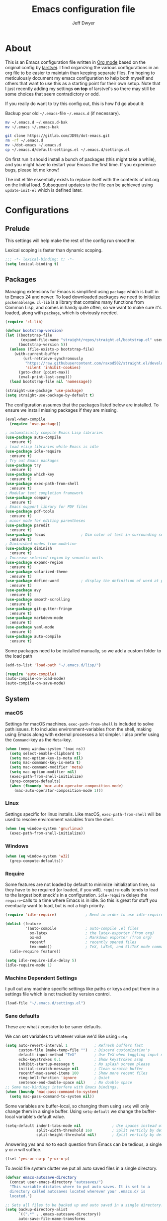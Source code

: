 ﻿#+TITLE: Emacs configuration file
#+AUTHOR: Jeff Dwyer

#+STARTUP: hidestars
#+STARTUP: indent
#+BABEL: :cache yes
#+LATEX_HEADER: \usepackage{parskip}
#+LATEX_HEADER: \usepackage{inconsolata}
#+LATEX_HEADER: \usepackage[utf8]{inputenc}
#+PROPERTY: header-args :tangle yes

* About

This is an Emacs configuration file written in [[http://orgmode.org][Org mode]] based on the original
config by [[https://github.com/larstvei/dot-emacs][larstvei]]. I find organizing the various configurations in an org file
to be easier to maintain than keeping separate files. I'm hoping to
meticulously document my emacs configuration to help both myself and others
that want to use this as a starting point for their own setup. Note that I just
recently adding my settings *on top* of larstvei's so there may still be some
choices that seem contradictory or odd.

If you really do want to try this config out, this is how I'd go about it:

Backup your old =~/.emacs=-file =~/.emacs.d= (if necessary).

#+BEGIN_SRC sh :tangle no
mv ~/.emacs.d ~/.emacs.d-bak
mv ~/.emacs ~/.emacs-bak
#+END_SRC

#+BEGIN_SRC sh :tangle no
git clone https://gitlab.com/JD95/dot-emacs.git
rm -rf ~/.emacs.d
mv ~/dot-emacs ~/.emacs.d
cp ~/.emacs.d/default-settings.el ~/.emacs.d/settings.el
#+END_SRC

On first run it should install a bunch of packages (this might take a
while), and you might have to restart your Emacs the first time. If you
experience bugs, please let me know!

The init.el file essentially exists to replace itself with the contents
of init.org on the initial load. Subsequent updates to the file can be
achieved using =update-init-el= which is defined later.

* Configurations
** Prelude

This settings will help make the rest of the config run smoother.

Lexical scoping is faster than dynamic scoping.

#+BEGIN_SRC emacs-lisp
;;; -*- lexical-binding: t; -*-
(setq lexical-binding t)
#+END_SRC

** Packages

Managing extensions for Emacs is simplified using =package= which is
built in to Emacs 24 and newer. To load downloaded packages we need to
initialize =packenableage=. =cl-lib= is a library that contains many functions from
Common Lisp, and comes in handy quite often, so we want to make sure it's
loaded, along with =package=, which is obviously needed.

#+BEGIN_SRC emacs-lisp
(require 'cl-lib)
#+END_SRC

#+begin_src emacs-lisp
(defvar bootstrap-version)
(let ((bootstrap-file
       (expand-file-name "straight/repos/straight.el/bootstrap.el" user-emacs-directory))
      (bootstrap-version 5))
  (unless (file-exists-p bootstrap-file)
    (with-current-buffer
        (url-retrieve-synchronously
         "https://raw.githubusercontent.com/raxod502/straight.el/develop/install.el"
         'silent 'inhibit-cookies)
      (goto-char (point-max))
      (eval-print-last-sexp)))
  (load bootstrap-file nil 'nomessage))

(straight-use-package 'use-package)
(setq straight-use-package-by-default t)
#+end_src

The configuration assumes that the packages listed below are
installed. To ensure we install missing packages if they are missing.

#+BEGIN_SRC emacs-lisp
(eval-when-compile
  (require 'use-package))

; automatically compile Emacs Lisp libraries
(use-package auto-compile
  :ensure t)
; load elisp libraries while Emacs is idle
(use-package idle-require
  :ensure t)
; Try out Emacs packages
(use-package try
  :ensure t)
(use-package which-key
  :ensure t)
(use-package exec-path-from-shell
  :ensure t)
; Modular text completion framework
(use-package company
  :ensure t)
; Emacs support library for PDF files
(use-package pdf-tools
  :ensure t)
; minor mode for editing parentheses
(use-package paredit
  :ensure t)
(use-package focus                ; Dim color of text in surrounding sections
  :ensure t)
; Diminished modes from modeline
(use-package diminish
  :ensure t)
; Increase selected region by semantic units
(use-package expand-region
  :ensure t)
(use-package solarized-theme
  :ensure t)
(use-package define-word          ; display the definition of word at point
  :ensure t)
(use-package avy
  :ensure t)
(use-package smooth-scrolling
  :ensure t)
(use-package git-gutter-fringe
  :ensure t)
(use-package markdown-mode
  :ensure t)
(use-package yaml-mode
  :ensure t)
(use-package auto-compile
  :ensure t)
#+END_SRC

Some packages need to be installed manually, so we add a custom folder to the load path
#+BEGIN_SRC emacs-lisp
(add-to-list 'load-path "~/.emacs.d/lisp/")
#+END_SRC

#+BEGIN_SRC emacs-lisp
(require 'auto-compile)
(auto-compile-on-load-mode)
(auto-compile-on-save-mode)
#+END_SRC

** System
*** macOS

Settings for macOS machines. =exec-path-from-shell= is included to solve
path issues. It to includes environment-variables from the shell, making
using Emacs along with external processes a lot simpler. I also prefer
using the =Command=-key as the =Meta=-key.

#+BEGIN_SRC emacs-lisp
(when (memq window-system '(mac ns))
  (setq select-enable-clipboard t)
  (setq mac-option-key-is-meta nil)
  (setq mac-command-key-is-meta t)
  (setq mac-command-modifier 'meta)
  (setq mac-option-modifier nil)
  (exec-path-from-shell-initialize)
  (grep-compute-defaults)
  (when (fboundp 'mac-auto-operator-composition-mode)
    (mac-auto-operator-composition-mode 1)))
#+END_SRC
*** Linux

Settings specific for linux installs. Like macOS, =exec-path-from-shell= will
be used to resolve environment variables from the shell.

#+BEGIN_SRC emacs-lisp
(when (eq window-system 'gnu/linux)
  (exec-path-from-shell-initialize))
#+END_SRC
*** Windows

#+BEGIN_SRC emacs-lisp
(when (eq window-system 'w32)
  (grep-compute-defaults))
#+END_SRC
*** Require

Some features are not loaded by default to minimize initialization time,
so they have to be required (or loaded, if you will). =require=-calls
tends to lead to the largest bottleneck's in a
configuration. =idle-require= delays the =require=-calls to a time where
Emacs is in idle. So this is great for stuff you eventually want to load,
but is not a high priority.

#+BEGIN_SRC emacs-lisp
   (require 'idle-require)             ; Need in order to use idle-require

   (dolist (feature
            '(auto-compile             ; auto-compile .el files
              ox-latex                 ; the latex-exporter (from org)
              ox-md                    ; Markdown exporter (from org)
              recentf                  ; recently opened files
              tex-mode))               ; TeX, LaTeX, and SliTeX mode commands
     (idle-require feature))

   (setq idle-require-idle-delay 5)
   (idle-require-mode 1)
#+END_SRC
*** Machine Dependent Settings

I pull out any machine specific settings like paths or keys and put them in
a settings file which is not tracked by version control.

#+BEGIN_SRC emacs-lisp
(load-file "~/.emacs.d/settings.el")
#+END_SRC

*** Sane defaults

These are what /I/ consider to be saner defaults.

We can set variables to whatever value we'd like using =setq=.

#+BEGIN_SRC emacs-lisp
(setq auto-revert-interval 1            ; Refresh buffers fast
      custom-file (make-temp-file "")   ; Discard customization's
      default-input-method "TeX"        ; Use TeX when toggling input method
      echo-keystrokes 0.1               ; Show keystrokes asap
      inhibit-startup-message t         ; No splash screen please
      initial-scratch-message nil       ; Clean scratch buffer
      recentf-max-saved-items 100       ; Show more recent files
      ring-bell-function 'ignore        ; Quiet
      sentence-end-double-space nil)    ; No double space
;; Some mac-bindings interfere with Emacs bindings.
(when (boundp 'mac-pass-command-to-system)
  (setq mac-pass-command-to-system nil))
#+END_SRC

Some variables are buffer-local, so changing them using =setq= will only
change them in a single buffer. Using =setq-default= we change the
buffer-local variable's default value.

#+BEGIN_SRC emacs-lisp
(setq-default indent-tabs-mode nil              ; Use spaces instead of tabs
              split-width-threshold 160         ; Split verticly by default
              split-height-threshold nil)       ; Split verticly by default
#+END_SRC

Answering /yes/ and /no/ to each question from Emacs can be tedious, a
single /y/ or /n/ will suffice.

#+BEGIN_SRC emacs-lisp
(fset 'yes-or-no-p 'y-or-n-p)
#+END_SRC

To avoid file system clutter we put all auto saved files in a single
directory.

#+BEGIN_SRC emacs-lisp
(defvar emacs-autosave-directory
  (concat user-emacs-directory "autosaves/")
  "This variable dictates where to put auto saves. It is set to a
  directory called autosaves located wherever your .emacs.d/ is
  located.")

;; Sets all files to be backed up and auto saved in a single directory.
(setq backup-directory-alist
      `((".*" . ,emacs-autosave-directory))
      auto-save-file-name-transforms
      `((".*" ,emacs-autosave-directory t)))
#+END_SRC

By default the =narrow-to-region= command is disabled and issues a
warning, because it might confuse new users. I find it useful sometimes,
and don't want to be warned.

#+BEGIN_SRC emacs-lisp
(put 'narrow-to-region 'disabled nil)
#+END_SRC

Automaticly revert =doc-view=-buffers when the file changes on disk.

#+BEGIN_SRC emacs-lisp
(add-hook 'doc-view-mode-hook 'auto-revert-mode)
#+END_SRC

#+begin_src emacs-lisp
(add-hook 'write-file-functions 'delete-trailing-whitespace)
#+end_src

*** Garbage Collection

Run garbage collections when frame is not focused

#+begin_src emacs-lisp
(add-function :after after-focus-change-function
  (defun me/garbage-collect-maybe ()
    (unless (frame-focus-state)
      (garbage-collect))))
#+end_src

*** Mode Defaults

There are some modes that are enabled by default that I don't find
particularly useful. We create a list of these modes, and disable all of
these.

#+BEGIN_SRC emacs-lisp
(dolist (mode
         '(tool-bar-mode                ; No toolbars, more room for text
           scroll-bar-mode              ; No scroll bars either
           menu-bar-mode                ; No menubar
           blink-cursor-mode))          ; The blinking cursor gets old
  (funcall mode 0))
#+END_SRC

Let's apply the same technique for enabling modes that are disabled by
default.

#+BEGIN_SRC emacs-lisp
(dolist (mode
         '(abbrev-mode                  ; E.g. sopl -> System.out.println
           column-number-mode           ; Show column number in mode line
           delete-selection-mode        ; Replace selected text
           dirtrack-mode                ; directory tracking in *shell*
           global-company-mode          ; Auto-completion everywhere
           global-git-gutter-mode       ; Show changes latest commit
           recentf-mode                 ; Recently opened files
           show-paren-mode              ; Highlight matching parentheses
           smooth-scrolling-mode
           which-key-mode))             ; Available keybindings in popup
  (funcall mode 1))

(auto-fill-mode -1)
(remove-hook 'text-mode-hook #'turn-on-auto-fill)
#+END_SRC
*** Visual

Change the color-theme to =gotham=.

#+BEGIN_SRC emacs-lisp
(use-package color-theme-sanityinc-tomorrow
  :ensure t)

(require 'color-theme-sanityinc-tomorrow)
(if (display-graphic-p)
  (color-theme-sanityinc-tomorrow-night)
  (load-theme 'solarized t))
#+END_SRC

#+BEGIN_SRC emacs-lisp
(cond ((member "DejaVu Sans Mono" (font-family-list))
       (set-face-attribute 'default nil :font "DejaVu Sans Mono")
       (set-frame-font "DejaVu Sans Mono" nil t)))

(use-package unicode-fonts :ensure t)
(unicode-fonts-setup)

;; Use this font if the current font can't render a symbol
(set-fontset-font "fontset-default" 'unicode "DejaVu Sans")
#+END_SRC

Prevent emacs from constantly asking for file encoding when using unicode characters

#+begin_src emacs-lisp
(prefer-coding-system 'utf-8)
#+end_src

diminish.el allows you to hide or abbreviate their presence in the
modeline. I rarely look at the modeline to find out what minor-modes are
enabled, so I disable every global minor-mode, and some for lisp editing.

To ensure that the mode is loaded before diminish it, we should use
~with-eval-after-load~. To avoid typing this multiple times a small macro
is provided.

#+BEGIN_SRC emacs-lisp
(defmacro safe-diminish (file mode &optional new-name)
  `(with-eval-after-load ,file
     (diminish ,mode ,new-name)))

(safe-diminish "eldoc" 'eldoc-mode)
(safe-diminish "flyspell" 'flyspell-mode)
(safe-diminish "projectile" 'projectile-mode)
(safe-diminish "paredit" 'paredit-mode "()")
#+END_SRC

git-gutter-fringe gives a great visual indication of where you've made
changes since your last commit. There are several packages that performs
this task; the reason I've ended up with =git-gutter-fringe= is that it
reuses the (already present) fringe, saving a tiny bit of screen-estate.

I smuggled some configurations from [[https://github.com/torenord/.emacs.d/][torenord]], providing a cleaner look.

#+BEGIN_SRC emacs-lisp
(require 'git-gutter-fringe)

(dolist (p '((git-gutter:added    . "#0c0")
             (git-gutter:deleted  . "#c00")
             (git-gutter:modified . "#c0c")))
  (set-face-foreground (car p) (cdr p))
  (set-face-background (car p) (cdr p)))
#+END_SRC

*** PDF Tools

[[PDF Tools]] makes a huge improvement on the built-in [[http://www.gnu.org/software/emacs/manual/html_node/emacs/Document-View.html][doc-view-mode]]; the only
drawback is the =pdf-tools-install= (which has to be executed before the
package can be used) takes a couple of /seconds/ to execute. Instead of
running it at init-time, we'll run it whenever a PDF is opened. Note that
it's only slow on the first run!

#+BEGIN_SRC emacs-lisp
(add-hook 'pdf-tools-enabled-hook 'auto-revert-mode)
(add-to-list 'auto-mode-alist '("\\.pdf\\'" . pdf-tools-install))
#+END_SRC

*** Completion

I want a pretty aggressive completion system, hence the no delay settings
and short prefix length.

#+BEGIN_SRC emacs-lisp
(setq company-idle-delay 0
      company-echo-delay 0
      company-dabbrev-downcase nil
      company-minimum-prefix-length 2
      company-selection-wrap-around t
      company-transformers '(company-sort-by-occurrence
                             company-sort-by-backend-importance))
#+END_SRC

*** Browser

Sometimes emacs will be unable to find the browser from the path, so the path to the browser is set from settings.

#+BEGIN_SRC emacs-lisp
(when browser-path
  (setq browse-url-browser-function 'browse-url-generic
        browse-url-generic-program browser-path))
#+END_SRC

* Custom Bindings Map

Inspired by [[http://stackoverflow.com/questions/683425/globally-override-key-binding-in-emacs][this StackOverflow post]] I keep a =custom-bindings-map= that
holds all my custom bindings. This map can be activated by toggling a
simple =minor-mode= that does nothing more than activating the map. This
inhibits other =major-modes= to override these bindings. I keep this at
the end of the init-file to make sure that all functions are actually
defined.

#+BEGIN_SRC emacs-lisp
(defvar custom-bindings-map (make-keymap)
  "A keymap for custom bindings.")
#+END_SRC

Defined here to allow bindings throughout the rest of the config

* User Functions

This updates the compiled init.el file with any changes made to this file.

** Advice
#+begin_src emacs-lisp
(defun always-true (&rest _args) 1)

(defun mk-y-or-n-p-always-true (old &rest args)
    (progn
      (advice-add 'y-or-n-p :override #'always-true)
      (let ((result (apply old args)))
        (advice-remove 'y-or-n-p #'always-true)
        result)))
#+end_src

** Buffer Control

#+BEGIN_SRC emacs-lisp
(defun kill-this-buffer-unless-scratch ()
  "Works like `kill-this-buffer' unless the current buffer is the
,*scratch* buffer. In witch case the buffer content is deleted and
the buffer is buried."
  (interactive)
  (if (not (string= (buffer-name) "*scratch*"))
      (kill-this-buffer)
    (delete-region (point-min) (point-max))
    (switch-to-buffer (other-buffer))
    (bury-buffer "*scratch*")))

(define-key custom-bindings-map (kbd "C-x k") 'kill-this-buffer-unless-scratch)
#+END_SRC

These functions provide something close to ~text-scale-mode~, but for every
buffer, including the minibuffer and mode line.

#+BEGIN_SRC emacs-lisp
(lexical-let* ((default (face-attribute 'default :height))
               (size default))

(defun global-scale-default ()
  (interactive)
  (setq size default)
  (global-scale-internal size))

(defun global-scale-up ()
  (interactive)
  (global-scale-internal (cl-incf size 20)))

(defun global-scale-down ()
  (interactive)
  (global-scale-internal (cl-decf size 20)))

(defun global-scale-internal (arg)
  (set-face-attribute 'default (selected-frame) :height arg)
  (set-transient-map
   (let ((map (make-sparse-keymap)))
     (define-key map (kbd "C-=") 'global-scale-up)
     (define-key map (kbd "C-+") 'global-scale-up)
     (define-key map (kbd "C--") 'global-scale-down)
     (define-key map (kbd "C-0") 'global-scale-default) map))))
#+END_SRC

#+BEGIN_SRC emacs-lisp
(define-key custom-bindings-map (kbd "C-c C-0") 'global-scale-default)
(define-key custom-bindings-map (kbd "C-c C-=") 'global-scale-up)
(define-key custom-bindings-map (kbd "C-c C-+") 'global-scale-up)
(define-key custom-bindings-map (kbd "C-c C--") 'global-scale-down)
#+END_SRC

#+begin_src emacs-lisp
(defun modi/revert-all-file-buffers ()
  "Refresh all open file buffers without confirmation.
Buffers in modified (not yet saved) state in emacs will not be reverted. They
will be reverted though if they were modified outside emacs.
Buffers visiting files which do not exist any more or are no longer readable
will be killed."
  (interactive)
  (dolist (buf (buffer-list))
    (let ((filename (buffer-file-name buf)))
      ;; Revert only buffers containing files, which are not modified;
      ;; do not try to revert non-file buffers like *Messages*.
      (when (and filename
                 (not (buffer-modified-p buf)))
        (if (file-readable-p filename)
            ;; If the file exists and is readable, revert the buffer.
            (with-current-buffer buf
              (revert-buffer :ignore-auto :noconfirm :preserve-modes))
          ;; Otherwise, kill the buffer.
          (let (kill-buffer-query-functions) ; No query done when killing buffer
            (kill-buffer buf)
            (message "Killed non-existing/unreadable file buffer: %s" filename))))))
  (message "Finished reverting buffers containing unmodified files."))
#+end_src

** Date and Time

A utility for inserting the current date.

#+BEGIN_SRC emacs-lisp
(defun insert-current-date (&optional omit-day-of-week-p)
   "Insert today's date using the current locale.
  With a prefix argument, the date is inserted without the day of
  the week."
   (interactive "P*")
   (insert (calendar-date-string (calendar-current-date) nil
                                 omit-day-of-week-p)))
#+END_SRC

A utility for inserting the current time

#+BEGIN_SRC emacs-lisp
(defvar current-time-format "%H:%M:%S"
  "Format of date to insert with `insert-current-time' func.
Note the weekly scope of the command's precision.")

(defun insert-current-time ()
  "Insert the current time."
  (interactive)
  (insert (format-time-string current-time-format (current-time))))
#+END_SRC

#+begin_src emacs-lisp
(defun current-date ()
  (calendar-date-string
    (calendar-current-date)
    nil))
#+end_src

#+begin_src emacs-lisp
(defun start-of-week ()
  (calendar-date-string
   (calendar-gregorian-from-absolute
    (calendar-dayname-on-or-before
      0 ; Sunday
      (calendar-absolute-from-gregorian (calendar-current-date))))))
#+end_src
#+begin_src emacs-lisp
(defun current-month ()
  (let ((dt (calendar-current-date)))
    (format "%s %s" (calendar-month-name (nth 0 dt)) (nth 2 dt))))
#+end_src
** Formulas
#+begin_src emacs-lisp
(defun linear-regression (xs ys)
  (let* ((sum (lambda (items) (seq-reduce #'+ items 0)))
         (avg-y (/ (funcall sum ys) (float (length ys))))
         (avg-x (/ (funcall sum xs) (float (length xs))))
         (prods (funcall sum (zipWith (lambda (x y)
                                        (* (- x avg-x) (- y avg-y)))
                                      xs ys)))
         (sqrds (funcall sum (seq-map (lambda (x) (expt (- x avg-x) 2)) xs))))
    (/ prods (float sqrds))))

(defun single-regressor (points)
  (linear-regression (seq-map-indexed (lambda (_x i) i) points) points))
#+end_src

A [[https://en.wikipedia.org/wiki/Simple_linear_regression][single regressor]] is a linear regression with the fixed y intercept at the origin.

** Lists
#+BEGIN_SRC emacs-lisp
(defun zipWith (f xs ys)
  (if (or (eq xs nil) (eq ys nil))
     '()
    (cons (funcall f (car xs) (car ys)) (zipWith f (cdr xs) (cdr ys)))))
(defun zip (xs ys) (zipWith #'list xs ys))
(defun pairs (xs) (zip xs (cdr xs)))
#+END_SRC
** Searching

Often I want to find other occurrences of a word I'm at, or more
specifically the symbol (or tag) I'm at. The
=isearch-forward-symbol-at-point= in Emacs 24.4 works well for this, but
I don't want to be bothered with the =isearch= interface. Rather jump
quickly between occurrences of a symbol, or if non is found, don't do
anything.

#+BEGIN_SRC emacs-lisp
(defun jump-to-symbol-internal (&optional backwardp)
  "Jumps to the next symbol near the point if such a symbol
exists. If BACKWARDP is non-nil it jumps backward."
  (let* ((point (point))
         (bounds (find-tag-default-bounds))
         (beg (car bounds)) (end (cdr bounds))
         (str (isearch-symbol-regexp (find-tag-default)))
         (search (if backwardp 'search-backward-regexp
                   'search-forward-regexp)))
    (goto-char (if backwardp beg end))
    (funcall search str nil t)
    (cond ((<= beg (point) end) (goto-char point))
          (backwardp (forward-char (- point beg)))
          (t  (backward-char (- end point))))))

(defun jump-to-previous-like-this ()
  "Jumps to the previous occurrence of the symbol at point."
  (interactive)
  (jump-to-symbol-internal t))

(defun jump-to-next-like-this ()
  "Jumps to the next occurrence of the symbol at point."
  (interactive)
  (jump-to-symbol-internal))

(define-key custom-bindings-map (kbd "M-,")   'jump-to-previous-like-this)
(define-key custom-bindings-map (kbd "M-.")   'jump-to-next-like-this)
#+END_SRC

I sometimes regret killing the =*scratch*=-buffer, and have realized I
never want to actually kill it. I just want to get it out of the way, and
clean it up. The function below does just this for the
=*scratch*=-buffer, and works like =kill-this-buffer= for any other
buffer. It removes all buffer content and buries the buffer (this means
making it the least likely candidate for =other-buffer=).

This provides a utility for finding the next non-ascii character.
This is useful when pasting text from websites or word.

#+BEGIN_SRC emacs-lisp
(defun find-first-non-ascii-char ()
  "Find the first non-ascii character from point onwards."
  (interactive)
  (let (point)
    (save-excursion
      (setq point
            (catch 'non-ascii
              (while (not (eobp))
                (or (eq (char-charset (following-char))
                        'ascii)
                    (throw 'non-ascii (point)))
                (forward-char 1)))))
    (if point
        (goto-char point)
      (message "No non-ascii characters."))))
#+END_SRC

** Sorting
#+BEGIN_SRC emacs-lisp
(defun sort-words-in-region (start end)
  "Sort the words in a given region (START and END) and return them as a list."
   (sort (split-string (buffer-substring-no-properties start end)) #'string<))

(defun sort-words-sorted (start end)
  "Sort the words in a given region (START and END) and return them as a string."
  (mapconcat 'identity (sort-words-in-region start end) " "))

;;;###autoload
(defun sort-words (start end)
  "Sort words in region alphabetically.
Then insert them replacing the existing region.
START and END are boundries of the selected region."
  (interactive "r")
  (save-excursion
    (save-restriction
      (narrow-to-region start end)
      (let ((words (sort-words-sorted (point-min) (point-max))))
        (delete-region (point-min) (point-max))
        (goto-char (point-min))
        (insert words)))))
#+END_SRC
** Themes

When interactively changing the theme (using =M-x load-theme=), the
current custom theme is not disabled. This often gives weird-looking
results; we can advice =load-theme= to always disable themes currently
enabled themes.

#+BEGIN_SRC emacs-lisp
(defadvice load-theme
    (before disable-before-load (theme &optional no-confirm no-enable) activate)
  (mapc 'disable-theme custom-enabled-themes))
#+END_SRC

** Updating Config

#+BEGIN_SRC emacs-lisp
(use-package org
  :ensure t
  :config
  (org-babel-do-load-languages
  'org-babel-load-languages
        '((dot . t)
           (emacs-lisp . t)
           (shell . t)))
  (setq org-startup-indented t)
  (org-reload))

(defun update-init-el ()
  (interactive)
  (package-refresh-contents)
  ;; Open the configuration
  (find-file (concat user-emacs-directory "init.org"))
  ;; tangle it
  (org-babel-tangle)
  ;; load it
  (load-file (concat user-emacs-directory "init.el"))
  ;; finally byte-compile it
  (byte-compile-file (concat user-emacs-directory "init.el"))
)
#+END_SRC

** Window Controls

This allows a window to shift from a horizontal split into a vertical split

#+BEGIN_SRC emacs-lisp
(defun toggle-window-split ()
  "Change the window split from horizontal to vertical."
  (interactive)
  (if (= (count-windows) 2)
      (let* ((this-win-buffer (window-buffer))
             (next-win-buffer (window-buffer (next-window)))
             (this-win-edges (window-edges (selected-window)))
             (next-win-edges (window-edges (next-window)))
             (this-win-2nd (not (and (<= (car this-win-edges)
                                         (car next-win-edges))
                                     (<= (cadr this-win-edges)
                                         (cadr next-win-edges)))))
             (splitter
              (if (= (car this-win-edges)
                     (car (window-edges (next-window))))
                  'split-window-horizontally
                'split-window-vertically)))
        (delete-other-windows)
        (let ((first-win (selected-window)))
          (funcall splitter)
          (if this-win-2nd (other-window 1))
          (set-window-buffer (selected-window) this-win-buffer)
          (set-window-buffer (next-window) next-win-buffer)
          (select-window first-win)
          (if this-win-2nd (other-window 1))))))

(define-key custom-bindings-map (kbd "C-x |") 'toggle-window-split)
#+END_SRC

Here are some utilities for setting up a workspace. Generally, they
are just present window configs generated from a macro.

#+BEGIN_SRC emacs-lisp
(defun general-workspace ()
 "Set up a general split screen workspace."
 (interactive)
 (delete-other-windows nil)
 (split-window-below nil)
 (split-window-right nil)
 (other-window 1)
 (other-window 1)
 (eshell nil))

 (defun single-window-workspace ()
 "Change to a single window workspace."
 (interactive)
 (delete-other-windows nil))

(defun zettelkasten-workspace ()
  "A workspace for editing the Zettelkasten"
  (interactive)
  (delete-other-windows nil)
  (when (boundp 'zettelkasten-people-path)
    (find-file zettelkasten-people-path))
  (split-window-right 50)
  (other-window 1)
  (when (boundp 'zettelkasten-journal-path)
    (find-file zettelkasten-journal-path))
  (when (get-buffer "*Org Agenda*")
    (split-window-right nil)
    (other-window 1)
    (switch-to-buffer (get-buffer "*Org Agenda*"))))
#+END_SRC

* Minor Modes
** avy

Avy is a tool for jumping to specific words based on their first symbol

#+BEGIN_SRC emacs-lisp
(define-key custom-bindings-map (kbd "M-s") 'avy-goto-word-1)
#+END_SRC
** calendar

Define a function to display week numbers in =calender-mode=. The snippet
is from [[http://www.emacswiki.org/emacs/CalendarWeekNumbers][EmacsWiki]].

#+BEGIN_SRC emacs-lisp
(defun calendar-show-week (arg)
  "Displaying week number in calendar-mode."
  (interactive "P")
  (copy-face font-lock-constant-face 'calendar-iso-week-face)
  (set-face-attribute
   'calendar-iso-week-face nil :height 0.7)
  (setq calendar-intermonth-text
        (and arg
             '(propertize
               (format
                "%2d"
                (car (calendar-iso-from-absolute
                      (calendar-absolute-from-gregorian
                       (list month day year)))))
               'font-lock-face 'calendar-iso-week-face))))
#+END_SRC

Evaluate the =calendar-show-week= function.

#+BEGIN_SRC emacs-lisp
(calendar-show-week t)
#+END_SRC
** evil

These are the configurations for evil mode editing.

#+BEGIN_SRC emacs-lisp
(use-package undo-tree
  :ensure t)

(global-undo-tree-mode)

(use-package evil
  :ensure t
  :init
    (setq evil-want-integration t)
    (setq evil-want-keybinding nil)
  :config
    (evil-mode 1)
    (evil-set-undo-system 'undo-tree))

(use-package evil-collection
  :after evil
  :ensure t
  :config
    (evil-collection-init))
#+END_SRC
** expand-region
#+BEGIN_SRC emacs-lisp
(define-key custom-bindings-map (kbd "C->")  'er/expand-region)
(define-key custom-bindings-map (kbd "C-<")  'er/contract-region)
#+END_SRC
** flyspell

Flyspell offers on-the-fly spell checking. We can enable flyspell for all
text-modes with this snippet.

#+BEGIN_SRC emacs-lisp
(when config-use-flyspell
  (add-hook 'text-mode-hook 'turn-on-flyspell))
#+END_SRC

To use flyspell for programming there is =flyspell-prog-mode=, that only
enables spell checking for comments and strings. We can enable it for all
programming modes using the =prog-mode-hook=.

#+BEGIN_SRC emacs-lisp
(when config-use-flyspell
  (add-hook 'prog-mode-hook 'flyspell-prog-mode))
#+END_SRC

When working with several languages, we should be able to cycle through
the languages we most frequently use. Every buffer should have a separate
cycle of languages, so that cycling in one buffer does not change the
state in a different buffer (this problem occurs if you only have one
global cycle). We can implement this by using a [[http://www.gnu.org/software/emacs/manual/html_node/elisp/Closures.html][closure]].

#+BEGIN_SRC emacs-lisp
(defun cycle-languages ()
  "Changes the ispell dictionary to the first element in
ISPELL-LANGUAGES, and returns an interactive function that cycles
the languages in ISPELL-LANGUAGES when invoked."
  (lexical-let ((ispell-languages '#1=("american" "norsk" . #1#)))
    (ispell-change-dictionary (car ispell-languages))
    (lambda ()
      (interactive)
      ;; Rotates the languages cycle and changes the ispell dictionary.
      (ispell-change-dictionary
       (car (setq ispell-languages (cdr ispell-languages)))))))
#+END_SRC

=flyspell= signals an error if there is no spell-checking tool is
installed. We can advice =turn-on-flyspell= and =flyspell-prog-mode= to
only try to enable =flyspell= if a spell-checking tool is available. Also
we want to enable cycling the languages by typing =C-c l=, so we bind the
function returned from =cycle-languages=.

#+BEGIN_SRC emacs-lisp
(defadvice turn-on-flyspell (before check nil activate)
  "Turns on flyspell only if a spell-checking tool is installed."
  (when (executable-find ispell-program-name)
    (local-set-key (kbd "C-c l") (cycle-languages))))
#+END_SRC

#+BEGIN_SRC emacs-lisp
(defadvice flyspell-prog-mode (before check nil activate)
  "Turns on flyspell only if a spell-checking tool is installed."
  (when (executable-find ispell-program-name)
    (local-set-key (kbd "C-c l") (cycle-languages))))
#+END_SRC

Some keybindings for ease of use

#+BEGIN_SRC emacs-lisp
(define-key custom-bindings-map (kbd "C-c s") 'ispell-word)
#+END_SRC
** git-gutter
#+BEGIN_SRC emacs-lisp
(use-package git-gutter-fringe
  :ensure t)

(define-key custom-bindings-map (kbd "M-g r") #'git-gutter:update-all-windows)
#+END_SRC
** ivy

#+begin_src emacs-lisp
(use-package ivy
  :ensure t)

(use-package ivy-hydra
  :ensure t)

(global-set-key (kbd "C-s") 'swiper-isearch)
(global-set-key (kbd "M-x") 'counsel-M-x)
(global-set-key (kbd "C-x C-f") 'counsel-find-file)
(global-set-key (kbd "M-y") 'counsel-yank-pop)
(global-set-key (kbd "C-c v") 'ivy-push-view)
(global-set-key (kbd "C-c V") 'ivy-pop-view)
(global-set-key (kbd "C-x b")  #'counsel-switch-buffer)
(global-set-key (kbd "C-x C-b") #'list-buffers)
(global-set-key (kbd "C-x k")  #'kill-buffer*)

(setq ivy-re-builders-alist
      '((swiper-isearch . ivy--regex)
        (counsel-projectile-find-file . ivy--regex)
        (t             . ivy--regex-fuzzy)))
#+end_src

Use Prescient with Ivy. This adds memory to counsel selections, sorting the results based on usage history.

#+begin_src emacs-lisp
(use-package prescient
  :ensure t)
(use-package ivy-prescient
  :ensure t
  :after counsel
  :config
    (ivy-prescient-mode 1)
    (prescient-persist-mode 1))

(setq prescient-history-length 100)
(setq prescient-frequency-decay 0.997)
(setq prescient-frequency-threshold 0.5)
(setq prescient-sort-length-enable t)
#+end_src

There are several methods that can be used to filter prescient results:
- literal: query is a literal sub-strings of the candidate
- initalism: query is initials of the candidate
- prefix: query is beginnings of parts of a candidate
- anchored: parts of query are separated by capital letters, similar to prefix with no spaces
- fuzzy: character of query exist in candidate in right order
- regexp: the query is a regexp, find all matches
#+begin_src emacs-lisp
(setq ivy-prescient-enable-filtering t)
(setq prescient-filter-method '(literal regexp fuzzy))
#+end_src

However, we don't want this behavior on all selections. =ivy-prescient-sort-commands= allows us to specify either only the commands we want to use prescient with or which commands to ignore.

#+begin_src emacs-lisp
(setq ivy-prescient-sort-commands
  '(:not ivy-switch-buffer swiper-isearch))
#+end_src

** hyrda

Allows for the creation of menus.

#+BEGIN_SRC emacs-lisp
(use-package hydra
  :ensure t)
(require 'hydra)
#+END_SRC

*** zoom

This menu allows for zooming in and out of the current buffer.

#+BEGIN_SRC emacs-lisp
(defhydra hydra-zoom nil
"zoom"
  ("k" text-scale-increase "in")
  ("j" text-scale-decrease "out"))

(global-set-key (kbd "<f2>") #'hydra-zoom/body)
#+END_SRC

*** window

#+BEGIN_SRC emacs-lisp
(defhydra hydra-window ()
   "
Movement^^        ^Split^               ^Resize^
---------------------------------------------------
_h_ ←           _v_ertical      _H_ X←
_j_ ↓           _x_ horizontal  _J_ X↓
_k_ ↑           _S_ave          _K_ X↑
_l_ →           _o_nly this     _L_ X→
_d_lt Other
_SPC_ cancel
"
   ("h" windmove-left )
   ("j" windmove-down )
   ("k" windmove-up )
   ("l" windmove-right )
   ("H" evil-window-decrease-width)
   ("J" evil-window-decrease-height)
   ("K" evil-window-increase-height)
   ("L" evil-window-increase-width)
   ("v" (lambda ()
          (interactive)
          (split-window-right)
          (windmove-right))
       )
   ("x" (lambda ()
          (interactive)
          (split-window-below)
          (windmove-down))
       )
   ("S" save-buffer)
   ("d" delete-window)
   ("o" delete-other-windows)
   ("SPC" nil)
   )

(define-key evil-window-map (kbd "C-w") 'hydra-window/body)
#+END_SRC
** magit

#+BEGIN_SRC emacs-lisp
(when config-use-magit
  (use-package magit :ensure t)
  (define-key custom-bindings-map (kbd "C-c m") 'magit-status))
#+END_SRC
** projectile

Use a custom program for projectile's grep

#+BEGIN_SRC emacs-lisp
(setq find-program find-location)
#+END_SRC

Enable projectile mode everywhere.

#+BEGIN_SRC emacs-lisp
(use-package projectile
  :ensure t)
(use-package counsel-projectile
  :ensure t)

(require 'projectile)
(projectile-mode 1)
(define-key projectile-mode-map (kbd "C-c p") 'projectile-command-map)
(counsel-projectile-mode)
#+END_SRC
** yasnippet
#+begin_src emacs-lisp
(use-package yasnippet
  :ensure t
  :config
    (setq yas-snippet-dirs '("~/.emacs.d/snippets"))
    (yas-global-mode 1)
)
#+end_src

* Major Modes
** agda

#+begin_src emacs-lisp
(when config-use-agda
(load-file (let ((coding-system-for-read 'utf-8))
    (shell-command-to-string "agda-mode.exe locate")))

(require 'agda-input)
(add-hook 'text-mode-hook (lambda () (set-input-method "Agda")))
(add-hook 'org-mode-hook (lambda () (set-input-method "Agda")))
(agda-input-setup)

(add-hook 'agda2-mode-hook
  (lambda ()
    (interactive)
    (set-face-foreground 'agda2-highlight-datatype-face "dodger blue")
    (set-face-foreground 'agda2-highlight-primitive-type-face "dodger blue")
    (set-face-foreground 'agda2-highlight-primitive-face "dodger blue")
    (set-face-foreground 'agda2-highlight-function-face "dodger blue")
    (set-face-foreground 'agda2-highlight-postulate-face "dodger blue")))
)
#+end_src

** bash
** compilation

I often run ~latexmk -pdf -pvc~ in a compilation buffer, which recompiles
the latex-file whenever it is changed. This often results in annoyingly
large compilation buffers; the following snippet limits the buffer size in
accordance with ~comint-buffer-maximum-size~, which defaults to 1024 lines.

#+BEGIN_SRC emacs-lisp
(add-hook 'compilation-filter-hook 'comint-truncate-buffer)
#+END_SRC
** graphviz
#+begin_src emacs-lisp
(use-package graphviz-dot-mode
  :ensure t
  :config
   (setq graphviz-dot-indent-width 4))
#+end_src
** haskell

=haskell-doc-mode= is similar to =eldoc=, it displays documentation in
the echo area. Haskell has several indentation modes - I prefer using
=haskell-indent=.

#+BEGIN_SRC emacs-lisp :tangle (if config-use-haskell "yes" "no")
(use-package haskell-mode
  :ensure t)

(use-package lsp-mode
  :ensure t
  :hook ((haskell-mode . lsp))
  :commands lsp)
(use-package lsp-ui
  :ensure t
  :commands lsp-ui-mode)
(use-package flycheck
  :ensure t)
(setq
  lsp-ui-sideline-enable t
  lsp-fly-check-enable t)

(use-package lsp-haskell
  :ensure t
  :config (setf lsp-haskell-server-path "haskell-language-server-wrapper"))

(setq haskell-stylish-on-save t)
(setq haskell-mode-stylish-haskell-path "ormolu")
#+END_SRC
** html

#+begin_src emacs-lisp
(use-package web-mode
  :ensure t)

(add-to-list 'auto-mode-alist '("\\.phtml\\'" . web-mode))
(add-to-list 'auto-mode-alist '("\\.tpl\\.php\\'" . web-mode))
(add-to-list 'auto-mode-alist '("\\.html\\.twig\\'" . web-mode))
(add-to-list 'auto-mode-alist '("\\.html?\\'" . web-mode))
#+end_src

** idris
#+BEGIN_SRC emacs-lisp :tangle (if config-use-idris "yes" "no")
(use-package idris-mode :ensure t)
(add-to-list 'exec-path idris-location)
#+END_SRC

** lisp

#+BEGIN_SRC emacs-lisp
(use-package elmacro
  :ensure t)
(use-package lispy
  :ensure t)
(use-package evil-lispy
  :ensure t)
#+END_SRC

I use =Paredit= when editing lisp code, we enable this for all lisp-modes.

#+BEGIN_SRC emacs-lisp
(dolist (mode '(ielm-mode
                lisp-mode
                emacs-lisp-mode
                lisp-interaction-mode
                scheme-mode))
  ;; add paredit-mode to all mode-hooks
  (add-hook (intern (concat (symbol-name mode) "-hook")) 'paredit-mode))
#+END_SRC

*** Emacs Lisp

In =emacs-lisp-mode= we can enable =eldoc-mode= to display information
about a function or a variable in the echo area.

#+BEGIN_SRC emacs-lisp
(add-hook 'emacs-lisp-mode-hook 'turn-on-eldoc-mode)
(add-hook 'lisp-interaction-mode-hook 'turn-on-eldoc-mode)
#+END_SRC

This advice makes =eval-last-sexp= (bound to =C-x C-e=) replace the sexp with the value.

#+BEGIN_SRC emacs-lisp
(defadvice eval-last-sexp (around replace-sexp (arg) activate)
  "Replace sexp when called with a prefix argument."
  (if arg
      (let ((pos (point)))
        ad-do-it
        (goto-char pos)
        (backward-kill-sexp)
        (forward-sexp))
    ad-do-it))
#+END_SRC

** lua

#+begin_src emacs-lisp
(use-package lua-mode
  :ensure t)
#+end_src
** markdown

This makes =.md=-files open in =markdown-mode=.

#+BEGIN_SRC emacs-lisp
   (add-to-list 'auto-mode-alist '("\\.md\\'" . markdown-mode))
#+END_SRC

I sometimes use a specialized markdown format, where inline math-blocks
can be achieved by surrounding a LaTeX formula with =$math$= and
=$/math$=. Writing these out became tedious, so I wrote a small function.

#+BEGIN_SRC emacs-lisp
   (defun insert-markdown-inline-math-block ()
     "Inserts an empty math-block if no region is active, otherwise wrap a
   math-block around the region."
     (interactive)
     (let* ((beg (region-beginning))
            (end (region-end))
            (body (if (region-active-p) (buffer-substring beg end) "")))
       (when (region-active-p)
         (delete-region beg end))
       (insert (concat "$math$ " body " $/math$"))
       (search-backward " $/math$")))
#+END_SRC

Most of my writing in this markup is in Norwegian, so the dictionary is
set accordingly. The markup is also sensitive to line breaks, so
=auto-fill-mode= is disabled. Of course we want to bind our lovely
function to a key!

#+BEGIN_SRC emacs-lisp
   (add-hook 'markdown-mode-hook
             (lambda ()
               (auto-fill-mode 0)
               (visual-line-mode 1)
               (local-set-key (kbd "C-c b") 'insert-markdown-inline-math-block)) t)
#+END_SRC
** org

Org itself installed earlier

#+BEGIN_SRC emacs-lisp

(use-package ox-twbs
  :ensure t)
(use-package evil-org
  :ensure t)
(use-package org-ql
  :ensure t)
(use-package org-recur
  :hook ((org-mode . org-recur-mode)
         (org-agenda-mode . org-recur-agenda-mode))
  :demand t
  :config
    (define-key org-recur-mode-map (kbd "C-c d") 'org-recur-finish)
    (define-key org-recur-mode-map (kbd "C-c d") 'org-recur-finish)
    (setq org-recur-finish-done t
          org-recur-finish-archive t))

(setq org-modules '(org-habit))
#+END_SRC

*** editing

Use aspell if present, mainly useful on windows.

#+BEGIN_SRC emacs-lisp
(cond
 ((executable-find "aspell")
  (setq ispell-program-name "aspell")
  ;; Please note ispell-extra-args contains ACTUAL parameters passed to aspell
  (setq ispell-extra-args '("--sug-mode=ultra" "--lang=en_US"))
 )
)
#+END_SRC

Shortens url links in org mode

#+BEGIN_SRC emacs-lisp
(defun compress-org-link (arg)
  (interactive "P")
  (let ((url (thing-at-point 'url))
    (bounds (bounds-of-thing-at-point 'url)))
    (kill-region (car bounds) (cdr bounds))
    (insert (format "[[%s][%s]]" url
      (truncate-string-to-width url
         (if arg
           (prefix-numeric-value arg)
           40)
       nil nil "...")))))
#+END_SRC

Customizes the structure templates

#+BEGIN_SRC emacs-lisp
(setq org-structure-template-alist
  '(("a" . "export ascii")
    ("c" . "center")
    ("C" . "comment")
    ("e" . "example")
    ("E" . "export")
    ("h" . "export html")
    ("l" . "export latex")
    ("q" . "quote")
    ("s" . "src")
    ("v" . "verse")))
#+END_SRC

Prevents editing invisible text

#+begin_src emacs-lisp
(setq org-fold-catch-invisible-edits 'error)
(setq org-src-preserve-indentation nil)
(setq org-edit-src-content-indentation 0)
#+end_src

This converts markdown style links into org-mode style links

#+begin_src emacs-lisp
(defun org-convert-markdown-links-to-org ()
  (interactive)
  (query-replace-regexp "\\[\\(.+\\)\\](\\(.*\\))" "[[\\2][\\1]]" nil (region-beginning) (region-end)))
#+end_src

This function helps with adding books to my index

#+begin_src emacs-lisp
(defun org-replace-file-path-with-todo-link (start end)
  (interactive "r")
  (query-replace-regexp
   (rx (0+ any)
       (or (: (= 2 (in digit)) ":" (= 2 (in digit)))
           (: (= 4 (in digit)) "-" (= 2 (in digit)) "-" (= 2 (in digit))))
           (1+ " ")
           (: (group (0+ any)) "." (group (or "pdf" "epub" "djvu"))))
   "** READY [[file:./\\1.\\2][\\1]]"
   nil start end))
#+end_src

*** evil org

#+BEGIN_SRC emacs-lisp
(require 'evil-org)
(add-hook 'org-mode-hook 'evil-org-mode)
(add-hook 'org-mode-hook 'visual-line-mode)
(evil-org-set-key-theme '(navigation insert textobjects additional))
#+END_SRC
*** tags

For when a parent heading needs to be broken up into it's children.
Adds any inherited tags to the immediate children.
#+begin_src emacs-lisp
(with-eval-after-load 'org
  (advice-add 'org-set-tags-command :override #'counsel-org-tag))

(defun org-apply-tags-to-children ()
  (interactive)
  (save-excursion
    (org-back-to-heading t)
    (let* ((depth (+ 1 (org-current-level))))
      (org-map-entries
       (lambda ()
         (when (<= (org-current-level) depth)
           (org-set-tags (org-get-tags))))
       nil
       'tree))))
#+end_src

*** file associations

#+BEGIN_SRC emacs-lisp
(add-to-list 'auto-mode-alist '("\\.org\\'" . org-mode))
#+END_SRC
*** agenda

#+begin_src emacs-lisp
(setq org-agenda-custom-commands
  '(("!" "Expired Deadlines" tags-todo
     "+DEADLINE<\"<today>\"/TODO|PROGRESSING"
     nil nil)
    ("d" "Scheduled or Deadline" agenda
     "+DEADLINE+SCHEDULED"
     nil nil)
    ("u" "Upcoming Events"
     ((org-ql-block '(and (ts :from today :to +62) (tags "Event")))))))
#+end_src

Highlight the current line in agenda view

#+begin_src emacs-lisp
(add-hook 'org-agenda-finalize-hook #'hl-line-mode)
#+end_src

**** schedule

Don't delay for scheduled tasks

#+BEGIN_SRC emacs-lisp
(setq org-scheduled-delay-days 0)
#+END_SRC

Hide all tags on agenda view
#+BEGIN_SRC emacs-lisp
(setq org-agenda-hide-tags-regexp ".*")
#+END_SRC

**** habits

#+BEGIN_SRC emacs-lisp
(require 'org-habit)
(set-face-attribute 'org-habit-overdue-face nil :foreground "gray5" :background "#D84747")
(set-face-attribute 'org-habit-overdue-future-face nil :foreground "gray5" :background "#D84747")
(set-face-attribute 'org-habit-alert-face nil :foreground "gray5" :background "#FFE438")
(set-face-attribute 'org-habit-alert-future-face nil :foreground "gray5" :background "#FFE438")
(set-face-attribute 'org-habit-ready-face nil :foreground "gray5" :background "#53C65F")
(set-face-attribute 'org-habit-ready-future-face nil :foreground "gray5" :background "#53C65F")
(set-face-attribute 'org-habit-clear-face nil :foreground "gray5" :background "#20A4F3")
(set-face-attribute 'org-habit-clear-future-face nil :foreground "gray5" :background "#20A4F3")
(setq org-habit-today-glyph (make-glyph-code ?!))
(setq org-habit-completed-glyph (make-glyph-code ?*))
(setq org-habit-graph-column 45)
(setq org-habit-preceding-days 14)
(setq org-habit-following-days 3)
#+END_SRC

**** todo states

Edna is a package that adds extensible conditions and dependencies for todo states.

#+begin_src emacs-lisp
(use-package org-edna
  :ensure t)

(require 'org-edna)
(org-edna-mode)
#+end_src


#+BEGIN_SRC emacs-lisp
(setq org-todo-keyword-faces
  '(("TODO" . (:foreground "red"))
    ("DEVELOPING" . (:foreground "DarkRed"))
    ("PROGRESSING" . (:foreground "orange"))
    ("RESEARCHING" . (:foreground "orange"))
    ("UNVERIFIED" . (:foreground "indian red"))
    ("HOLD" . (:foreground "yellow"))
    ("FAILED" . (:foreground "grey"))
    ("CANCELED" . (:foreground "grey"))
    ("VERIFIED" . (:foreground "green"))
    ("ANSWERED" . (:foreground "green"))))

(setq org-todo-keywords
  '((sequence "TODO(t)" "|" "DONE(d)")
    (sequence "DEVELOPING(v)" "READY(y)" "PROGRESSING(p)" "HOLD(h)" "|" "FINISHED(f)")
    (sequence "UNKNOWN(u)" "RESEARCHING(r)" "|" "ANSWERED(a)")
    (sequence "|" "FAILED(f)" "CANCELED(c)")))
#+END_SRC

Sets priority color faces

#+BEGIN_SRC emacs-lisp
(setq org-priority-faces
  '((?A . (:foreground "#fc0303"))
    (?B . (:foreground "#db792e"))
    (?C . (:foreground "#ebe06a"))
    (?D . (:foreground "#56fc6c"))
    (?E . (:foreground "#00fbff"))
    (?F . (:foreground "#ad61ff"))))

(setq org-priority-highest ?A)
(setq org-priority-lowest ?Z)
(setq org-priority-default ?Z)
(setq org-log-into-drawer 'LOGBOOK)
#+END_SRC

#+BEGIN_SRC emacs-lisp
(setq org-log-into-drawer 'LOGBOOK)
(setq org-todo-heirarchical-statistics nil)
#+END_SRC

Auto detect what kind of todo item is being completed and call the right function

#+begin_src emacs-lisp
(defun detect-org-recur-advice (orig &rest all)
  (interactive)
  (let ((header-text (nth 4 (org-heading-components))))
    (if (seq-contains-p header-text ?|)
      (progn
        (org-recur-finish)
        (read-char "Task completed! Press any key to continue...") nil 1)
      (apply orig all))))

(advice-add
 #'org-todo :around
 #'detect-org-recur-advice)

(setq org-log-done 'time)
#+end_src

**** todo editing

These functions helps clear out done tasks in an org file

#+BEGIN_SRC emacs-lisp
(defun org-map-tasks (action state)
  (org-map-entries
    (lambda ()
      (funcall action)
      (setq org-map-continue-from (outline-previous-heading)))
    state 'file))

(defun org-archive-done-tasks ()
  (interactive)
  (org-map-tasks 'org-archive-subtree "/DONE"))

(defun org-cut-done-tasks ()
  (interactive)
  (org-map-tasks 'org-cut-subtree "/DONE"))
#+END_SRC

Generates a sequence of todo items based on a sequence of numbers

#+BEGIN_SRC emacs-lisp
(defun org-todo-sequence ()
  "Creates a list of todo items ending with numbers from start to end"
  (interactive)
  (let* ((item (read-string "todo item: "))
         (start (string-to-number (read-string "start index: ")))
         (end (string-to-number (read-string "end index: ")))
         (todo-item (concat "* TODO " item))
         (line-item (lambda (i) (concat todo-item " " (number-to-string i) "\n")))
         (items (mapcar line-item (number-sequence start end))))
    (mapc 'insert items)))
#+END_SRC

Helps sort sections

#+BEGIN_SRC emacs-lisp
(defun org-sort-alpha-todo ()
  (interactive)
  (org-sort-entries nil ?a)
  (org-sort-entries nil ?p)
  (org-sort-entries nil ?o))
#+END_SRC

Count only the subtasks directly beneath a header

#+begin_src emacs-lisp
(setq org-hierarchical-todo-statistics nil)
#+end_src

Sets all immediate children of header to set deadline for sibling 1 day after completion
#+begin_src emacs-lisp
(defun org-set-daily-subtask-deadline ()
  (interactive)
  (save-excursion
    (org-back-to-heading t)
    (let* ((depth (+ 1 (org-current-level))))
      (org-map-entries
       (lambda ()
         (when (<= (org-current-level) depth)
           (org-set-property "TRIGGER" "next-sibling deadline!(\"++1d\")")))
       nil
       'tree))))
#+end_src

***** custom edna triggers

These org-edna functions change only the time on a schedule or deadline.

#+begin_src emacs-lisp
(defun org-edna-set-time (type _last-entry args)
  (let* ((new-time (nth 0 args))
         (prev-ts (org-edna--get-planning-info type))
         (time-val (split-string new-time ":"))
         (ts (org-read-date-analyze prev-ts nil '(nil nil nil nil nil nil))))
    (setcar (nthcdr 2 ts) (string-to-number (nth 0 time-val)))
    (setcar (nthcdr 1 ts) (string-to-number (nth 1 time-val)))
    (org--deadline-or-schedule nil type
       (format-time-string "%F %R" (apply 'encode-time (mapcar (lambda (e) (or e 0)) ts))))))

(defun org-edna-action/schedule-time! (last-entry &rest args)
  (org-edna-set-time 'scheduled last-entry args))

(defun org-edna-action/deadline-time! (last-entry &rest args)
  (org-edna-set-time 'deadline last-entry args))
#+end_src

#+begin_src emacs-lisp
(defun org-edna-action/away-from-home! (last-entry &rest args)
    ())
#+end_src

**** todo navigation

This function will help randomly select a todo in the current tree.

#+BEGIN_SRC emacs-lisp
(defun org-goto-random-subtree (todo-pred &optional depth)
  (interactive)
  (org-back-to-heading t)
  (let ((todos '())
        (top-level (org-current-level)))
    ;; Gather todo headings
    (org-map-tree
     (lambda () (when (and
                  (if depth
                      (<= (org-current-level) (+ top-level depth))
                      t)
                  (funcall todo-pred))
             (setq todos (cons (point) todos)))))
    ;; Randomly select one
    (goto-char
     (nth (random (- (length todos) 1)) todos)))
)

(defun at-todo (exclude-states)
  (and (org-get-todo-state)
       (member (org-get-todo-state) exclude-states)))

(defun org-goto-random-subtree-todo ()
  (interactive)
  (org-goto-random-subtree
   (lambda () (at-todo '("TODO" "DEVELOPING" "PROGRESSING")))))

(defun org-goto-random-subtree-todo-below ()
  (interactive)
  (org-goto-random-subtree
    (lambda () (at-todo '("TODO" "DEVELOPING" "PROGRESSING")))
    1))
#+END_SRC
**** stats

#+begin_src emacs-lisp
(defun force-double-digit-format-advice (orig fmt &rest args)
  (if (string= fmt "[%d%%]")
      (apply #'format "[%02d%%]" args)
      (apply orig fmt args)))

(defun org-update-parent-todo-statistics-advice (orig &rest all)
  (progn
    (advice-add
      #'format :around
      #'force-double-digit-format-advice)
    (apply orig all)
    (advice-remove
      #'format
      #'force-double-digit-format-advice)))

(advice-add
  #'org-update-parent-todo-statistics :around
  #'org-update-parent-todo-statistics-advice)
#+end_src
**** super

#+begin_src emacs-lisp
(use-package org-super-agenda
  :ensure t)

(defun my-org-agenda-remove-recur (str)
  (nth 0 (split-string str "|")))

(setq org-super-agenda-groups '(
  (:name "Time Sensitive"
     :time-grid t
     :tag "TimeSensitive"
     :transformer #'my-org-agenda-remove-recur)
  (:name "Objectives"
     :tag "Objective")
  (:name "Meals"
     :tag "Meal")
  (:name "Shower"
     :tag "Shower"
     :transformer #'my-org-agenda-remove-recur)
  (:name "Short Term Wellfare"
     :priority "A"
     :transformer #'my-org-agenda-remove-recur)
  (:name "Long Term Wellfare"
     :priority "B"
     :transformer #'my-org-agenda-remove-recur)
  (:name "Validation"
     :priority "C"
     :transformer #'my-org-agenda-remove-recur)
  (:name "Actualization"
     :priority "D"
     :transformer #'my-org-agenda-remove-recur)
  (:name "Reading"
     :priority "E"
     :transformer #'my-org-agenda-remove-recur)
  (:name "Refinement"
     :priority "F"
     :transformer #'my-org-agenda-remove-recur)
))
(org-super-agenda-mode)
#+end_src
*** links

#+begin_src emacs-lisp
(defun org-force-open-current-window ()
  (interactive)
  (let ((org-link-frame-setup (quote
                               ((vm . vm-visit-folder)
                                (vm-imap . vm-visit-imap-folder)
                                (gnus . gnus)
                                (file . find-file)
                                (wl . wl)))
                              ))
    (org-open-at-point)))
;; Depending on universal argument try opening link
(defun org-open-maybe (&optional arg)
  (interactive "P")
  (if arg
      (org-open-at-point)
    (org-force-open-current-window)
    )
  )

#+end_src

Prevent org mode from auto expanding relative paths.
- This is needed for Zettelkasten to be portable

#+begin_src emacs-lisp
(setq org-link-file-path-type 'relative)
#+end_src

*** source blocks

When editing org-files with source-blocks, we want the source blocks to
be themed as they would in their native mode.

#+BEGIN_SRC emacs-lisp
(setq org-src-fontify-natively t
      org-src-tab-acts-natively t
      org-confirm-babel-evaluate nil
      org-edit-src-content-indentation 0)
#+END_SRC

This is quite an ugly fix for allowing code markup for expressions like
="this string"=, because the quotation marks causes problems.

#+BEGIN_SRC emacs-lisp
(ignore-errors (eval-after-load "org"
  '(progn
     (require 'ob-shell)
     (setcar (nthcdr 2 org-emphasis-regexp-components) " \t\n,")
     (custom-set-variables `(org-emphasis-alist ',org-emphasis-alist)))))
#+END_SRC

Make blocks more distinct

#+begin_src emacs-lisp
(setq org-fontify-quote-and-verse-blocks t)
(custom-set-faces
 '(org-block-begin-line
   ((t (:foreground "#D6D6D6" :background "#2e373b"))))
 '(org-block
   ((t (:foreground "#70acc2"))))
 '(org-block-end-line
   ((t (:foreground "#D6D6D6" :background "#2e373b"))))
 )
#+end_src

*** pdf

Org mode does currently not support synctex (which enables you to jump from
a point in your TeX-file to the corresponding point in the pdf), and it
seems like a tricky problem]].

Calling this function from an org-buffer jumps to the corresponding section
in the exported pdf (given that the pdf-file exists), using pdf-tools.

#+BEGIN_SRC emacs-lisp
(defun org-sync-pdf ()
  (interactive)
  (let ((headline (nth 4 (org-heading-components)))
        (pdf (concat (file-name-base (buffer-name)) ".pdf")))
    (when (file-exists-p pdf)
      (find-file-other-window pdf)
      (pdf-links-action-perform
       (cl-find headline (pdf-info-outline pdf)
                :key (lambda (alist) (cdr (assoc 'title alist)))
                :test 'string-equal)))))

(with-eval-after-load 'org
  (define-key org-mode-map (kbd "C-'") 'org-sync-pdf))
#+END_SRC

*** babel


This allows for the execution of literate sh files.

#+BEGIN_SRC emacs-lisp
(defun sudo-shell-command (command)
  (interactive "MShell command (root): ")
  (with-temp-buffer
    (cd "/sudo::/")
    (async-shell-command command)))
(defun org-tangle-sh ()
  (interactive)
  (find-file buffer-file-name)
  (org-babel-tangle)
  (let ((script-file (concat
          (car (split-string buffer-file-name ".org")) ".sh")))
    (sudo-shell-command
      (concat "chmod +x " script-file " && " "./" script-file))
  )
)
#+END_SRC

*** export

Sometimes I want to use the same org file to export into different sources,
but not include all of the content. For example, if I'm exporting into a
presentation, I might not want to export all of the paragraphs. This is done
by adding advice to the various export commands to ignore certain tags.

#+BEGIN_SRC emacs-lisp
(defun org-ascii-set-export-options
    (orig &optional async subtreep visible-only body-only ext-plist)
  (let ((org-export-exclude-tags '("no_ascii_export")))
    (funcall orig async subtreep visible-only body-only ext-plist)))

(advice-add 'org-ascii-export-to-ascii
            :around #'org-ascii-set-export-options)

(advice-add 'org-ascii-export-as-ascii
            :around #'org-ascii-set-export-options)

(defun org-html-set-export-options
    (orig &optional async subtreep visible-only body-only ext-plist)
  (let ((org-export-exclude-tags '("no_html_export")))
    (funcall orig async subtreep visible-only body-only ext-plist)))

(advice-add 'org-html-export-to-html
            :around #'org-html-set-export-options)

(advice-add 'org-html-export-to-html-and-browse
            :around #'org-html-set-export-options)

(defun org-latex-set-export-options
    (orig &optional async subtreep visible-only body-only ext-plist)
  (let ((org-export-exclude-tags '("no_latex_export")))
    (funcall orig async subtreep visible-only body-only ext-plist)))

(advice-add 'org-latex-export-to-pdf
            :around #'org-latex-set-export-options)

(defun org-reveal-set-export-options
    (orig &optional async subtreep visible-only body-only ext-plist)
  (let ((org-export-exclude-tags '("no_reveal_export")))
    (funcall orig async subtreep visible-only body-only ext-plist)))

(advice-add 'org-reveal-export-to-html
            :around #'org-reveal-set-export-options)

(advice-add 'org-reveal-export-to-html-and-browse
            :around #'org-reveal-set-export-options)

(defun org-twbs-set-export-options
    (orig &optional async subtreep visible-only body-only ext-plist)
  (let ((org-export-exclude-tags '("no_twbs_export")))
    (funcall orig async subtreep visible-only body-only ext-plist)))

(advice-add 'org-twbs-export-to-html
            :around #'org-twbs-set-export-options)

(advice-add 'org-twbs-export-to-html-and-browse
            :around #'org-twbs-set-export-options)
#+END_SRC


This function will render the given org file as html and then insert the result into the current buffer. This is useful for embedding the contents of other org files.

#+begin_src emacs-lisp
(defun render-org-twbs (org-file)
  "Render the given org file as html using twbs."

  (interactive "f\nf")

  (unless (string= "org" (file-name-extension org-file))
    (error "INFILE must be an org file."))

  (let* ;; Check if the file is already open
        ((open (find-buffer-visiting org-file))

        ;; Load the file into a buffer
        (org-file-buffer (find-file-noselect org-file))

        ;; Switch to temp buffers to render contents of org file
        (result (with-current-buffer org-file-buffer
                  ;; Temporarily use the org-file-buffer and render
                  (org-twbs-export-as-html nil nil t t)
                  (with-current-buffer "*Org HTML Export*"
                     ;; Temporarily switch and get result of render
                     (buffer-string)))))

    (kill-buffer "*Org HTML Export*")

    ;; Don't kill the buffer if it was open previously
    (unless open (kill-buffer org-file-buffer))

    result))
#+end_src
*** latex

=.tex=-files should be associated with =latex-mode= instead of
=tex-mode=.

#+BEGIN_SRC emacs-lisp
(add-to-list 'auto-mode-alist '("\\.tex\\'" . latex-mode))
#+END_SRC

Use ~biblatex~ for bibliography.

#+BEGIN_SRC emacs-lisp
(setq-default bibtex-dialect 'biblatex)
#+END_SRC

When exporting from org-mode to pdf via latex, use pdflatex and bibtex. Uses
an explicit bash command to allow for this to work on windows via the linux
subsystem.

#+BEGIN_SRC emacs-lisp
(setq org-highlight-latex-and-related '(latex script entities))
(setq org-latex-pdf-process
    '("bash -c \"pdflatex -interaction nonstopmode -output-directory %o %f\""
      "bash -c \"bibtex %b\""
      "bash -c \"pdflatex -interaction nonstopmode -output-directory %o %f\""
      "bash -c \"pdflatex -interaction nonstopmode -output-directory %o %f\""))
#+END_SRC
*** refile

Configures refile to file things two headers deep and use outline completion

So like =Project Backlog/Some Project/= it refile to this sub header

#+begin_src emacs-lisp
(setq org-refile-targets '((org-agenda-files :maxlevel . 2)))
(setq org-refile-use-outline-path t)
#+end_src
*** ref
#+BEGIN_SRC emacs-lisp
;; (require 'org-ref)
#+END_SRC
*** keybindings

#+BEGIN_SRC emacs-lisp
(define-key custom-bindings-map (kbd "C-c c")       'org-capture)
(define-key custom-bindings-map (kbd "C-c t")
  (lambda () (interactive) (org-agenda nil "n")))
(define-key custom-bindings-map (kbd "C-c l")       'org-store-link)
(define-key custom-bindings-map (kbd "C-c a")       'org-agenda)
;; Redefine file opening without clobbering universal argumnet
(define-key org-mode-map "\C-c\C-o" 'org-open-maybe)
#+END_SRC
*** zettelkausten

A utility for adding tags to zettlekausten notes

#+begin_src emacs-lisp
(defun org-zettelkasten-get-file-id ()
  (let ((path (buffer-file-name)))
  (with-temp-buffer
    (insert path)
    (beginning-of-buffer)
    (while (re-search-forward
            (rx (char alpha) ":/"
                (1+ (1+ (char word)) "/")
                (group (1+ digit))
                ".org")
           nil t)
      (replace-match "\\1"))
    (buffer-string))))

(defun org-zettelkasten-pick-tag ()
  (let* ((tag-file-buffer (find-file (counsel-find-file (concat org-zettelkasten-dir "/zettl-tags/"))))
         (name (buffer-file-name tag-file-buffer)))
    (kill-buffer tag-file-buffer)
    name))

(defun org-zettelkasten-append-tag (tag-file-name buff-name link-text)
  (append-to-file (concat "[[file:../" buff-name "][" link-text "]]") nil
                  tag-file-name))

(defun first-line-of-buffer-or-name ()
  (let* ((text (split-string (buffer-substring-no-properties (point-min) (point-max)) "\n"))
         (first-line (car (delete "" text))))
    (if (string= first-line "") (buffer-name) first-line)))

(defun org-zettelkasten-buffer-name ()
  (interactive)
  (rename-buffer (first-line-of-buffer-or-name)))

(defun org-zettelkasten-add-tag-if-missing (tag-file-name title)
  (let* ((id (org-zettelkasten-get-file-id)))
  (with-temp-buffer
    (when (file-exists-p tag-file-name)
      (insert-file-contents tag-file-name))
    (when (not (re-search-forward id nil t))
      (org-zettelkasten-append-tag tag-file-name (concat id ".org") title)))))

(defun org-zettelkasten-add-tag ()
  (interactive)
  (save-window-excursion
    (org-zettelkasten-add-tag-if-missing
      (org-zettelkasten-pick-tag)
      (first-line-of-buffer-or-name))))
#+end_src

List all tags for a given note

#+begin_src emacs-lisp
(defun org-zettelkasten-list-tags ()
  (interactive)
  (lgrep (buffer-name) "*.org" (concat org-zettelkasten-dir "/zettl-tags")))
#+end_src

Add all tags currently listed in grep to the current note

#+begin_src emacs-lisp
(defun org-zettelkasten-copy-tags-from-grep ()
  (interactive)
  (mapc (lambda (tag-file-name)
          (org-zettelkasten-append-tag
           (concat org-zettelkasten-dir "/zettl-tags/" tag-file-name)
           (buffer-name)
           (first-line-of-buffer-or-name)))
    (apply #'append (with-current-buffer "*grep*"
                      (s-match-strings-all
                       (rx (and line-start (+ (or letter digit "-")) ".org"))
                       (buffer-substring-no-properties (point-min) (point-max)))))))
#+end_src

List all notes which link to this one

#+begin_src emacs-lisp
(defun org-zettelkasten-list-external-refs ()
  (interactive)
  (lgrep (file-name-nondirectory (buffer-file-name)) "*.org" (concat org-zettelkasten-dir)))
#+end_src

Search the zettelkasten using grep

#+begin_src emacs-lisp
(defun org-zettelkasten-search ()
  (interactive)
  (lgrep (read-string "query: ") "*.org" org-zettelkasten-dir))
#+end_src

Create new Zettelkasten note

#+begin_src emacs-lisp
(defun org-zettelkasten-new-note ()
  (interactive)
  (find-file (concat org-zettelkasten-dir "/"
                     (format-time-string "%d%m%Y%H%M%S" (current-time)) ".org")))

(defun org-zettelkasten-gen-id ()
  (interactive)
  (insert (format-time-string "%d%m%Y%H%M%S" (current-time))))
#+end_src

#+begin_src emacs-lisp
(defun org-zettelkasten-conversation ()
  (interactive)
  (counsel-find-file (concat org-zettelkasten-dir "/conversations/")))

(defun org-zettelkasten-conversation-branch ()
  (interactive)
  (let* ((new-note-name (concat (format-time-string "%d%m%Y%H%M%S" (current-time)) ".org"))
         (new-note-path (concat org-zettelkasten-dir "/" new-note-name))
         (new-note-desc (if (use-region-p)
                              (progn
                                (kill-region (region-beginning) (region-end))
                                (concat "][" (car kill-ring) "]]"))
                              "]]"))
         (new-note-link (concat "[[file:" (file-relative-name new-note-path default-directory) new-note-desc))
         (prev-note-title (first-line-of-buffer-or-name))
         (prev-note-link (concat "[[file:" (file-relative-name (buffer-file-name) org-zettelkasten-dir) "][" prev-note-title "]]")))
    (insert new-note-link)
    (save-buffer)
    (find-file new-note-path)
    (insert (concat (car kill-ring) "\n\nprevious:\n" prev-note-link))
    (org-zettelkasten-buffer-name)))
#+end_src

Functions for referencing notes

#+begin_src emacs-lisp
(setq org-zettelkasten-ref nil)

(defun org-zettelkasten-grab-ref ()
  (interactive)
  (setq org-zettelkasten-ref (buffer-file-name)))

(defun org-zettelkasten-use-ref ()
  (interactive)
  (let* ((link-end (if (use-region-p)
                         (progn
                            (kill-region (region-beginning) (region-end))
                            (concat "][" (car kill-ring) "]]"))
                       "]]")))
    (insert (concat "[[file:" (file-relative-name org-zettelkasten-ref default-directory) link-end)))
  )
#+end_src

A function for easy html export to blog

#+begin_src emacs-lisp
(defun org-zettelkasten-publish-to-blog ()
  (interactive)
  (let* ((input (buffer-file-name))
        (id-regex (rx (1+ (in digit)) ".org"))
        (id (substring input (string-match id-regex input) -4))
        (old-buffer (buffer-name)))
    (save-window-excursion
      (org-zettelkasten-add-tag-if-missing
       (concat org-zettelkasten-dir "/zettl-tags/blog-published.org")
       (first-line-of-buffer-or-name))
      (with-temp-buffer
        (insert-buffer-substring old-buffer)
         (beginning-of-buffer)
         (insert "#+TITLE: ")
        (org-html-export-as-html))
      (switch-to-buffer "*Org HTML Export*")
      (write-region
       (point-min) (point-max)
       (concat "d:/current-projects/blog/public/" id ".html"))
      (with-temp-buffer
        (insert-file-contents
         (concat org-zettelkasten-dir "/zettl-tags/blog-published.org"))
        (while (re-search-forward (rx "../" (group (1+ (in digit))) ".org") nil t)
          (replace-match "\\1.html"))
        (beginning-of-buffer)
        (while (re-search-forward (rx "[[") nil t)
          (replace-match "\n- [["))
        (org-html-export-as-html))
      (switch-to-buffer "*Org HTML Export*")
      (write-region
       (point-min) (point-max)
       "d:/current-projects/blog/public/index.html")
      (kill-matching-buffers "\\*Org HTML Export\\*" nil t))))
#+end_src

A hydra for quickly calling zettlekausten functions

#+begin_src emacs-lisp
(defhydra hydra-zettelkasten (:hint nil)
  "
^Notes^         ^Refs^         ^Tags^                    ^Search^
----------------------------------------------------------------------
_n_: New Note   _g_: Grab ref   _t_: Add Tag              _s_: Search
_c_: New Convo  _u_: Use Ref    _l_: List Tags            _e_: Links to this Note
_b_: Branch     ^ ^             _C_: Copy Tags from Grep  _p_: Publish to Blog
_r_: Rename Buffer
"
  ("n" org-zettelkasten-new-note)
  ("c" org-zettelkasten-conversation)
  ("b" org-zettelkasten-conversation-branch)
  ("r" org-zettelkasten-buffer-name)

  ("t" org-zettelkasten-add-tag)
  ("l" org-zettelkasten-list-tags)
  ("C" org-zettelkasten-copy-tags-from-grep)

  ("s" org-zettelkasten-search)
  ("e" org-zettelkasten-list-external-refs)

  ("g" org-zettelkasten-grab-ref)
  ("u" org-zettelkasten-use-ref)
  ("p" org-zettelkasten-publish-to-blog)
)

(global-set-key (kbd "C-c z") #'hydra-zettelkasten/body)
#+end_src

** purescript
#+BEGIN_SRC emacs-lisp
(when config-use-purescript
  (use-package purescript-mode
    :ensure t)

  (defun purescript-setup ()
    (turn-on-purescript-indentation))

  (add-hook 'purescript-mode-hook #'purescript-setup))
#+END_SRC
** prolog
#+begin_src emacs-lisp
(add-to-list 'auto-mode-alist '("\\.pl\\'" . prolog-mode))
#+end_src
** python
#+BEGIN_SRC emacs-lisp :tangle (if config-use-python "yes" "no")
(use-package elpy
  :ensure t)
(use-package py-autopep8
  :ensure t)

;; Highlight character at "fill-column" position.
(add-hook 'python-mode-hook
          (lambda () (interactive)
            (set-variable 'py-indent-offset 4)
            (set-variable 'indent-tabs-mode nil)))
#+END_SRC
** php

#+begin_src emacs-lisp :tangle (if config-use-php "yes" "no")
(use-package php-mode :ensure t)
#+end_src
** javascript
#+BEGIN_SRC emacs-lisp :tangle (if config-use-javascript "yes" "no")
(use-package js2-mode :ensure t)
#+END_SRC
** nix
#+BEGIN_SRC emacs-lisp :tangle (if config-use-nix "yes" "no")
(use-package nix-mode :ensure t)
#+END_SRC
** rust

#+BEGIN_SRC emacs-lisp
(when config-use-rust
  (use-package rust-mode
    :ensure t)
  (use-package racer
    :ensure t)
  (use-package flycheck-rust
    :ensure t)
  (use-package flycheck-rust
    :ensure t)
  (use-package cargo
    :ensure t)

  (require 'rust-mode)

  (defun rust-mode-setup ()
    (cargo-minor-mode nil)
    (flycheck-mode))

  (defun racer-mode-setup ()
    (eldoc-mode))

  (add-hook 'rust-mode-hook #'rust-mode-setup)

  (define-key rust-mode-map (kbd "TAB") #'company-indent-or-complete-common)
  (define-key rust-mode-map (kbd "C-?") #'racer-describe)
  (setq company-tooltip-align-annotations t)

  (setq rust-format-on-save t))
#+END_SRC
** z3

#+begin_src emacs-lisp
(use-package z3-mode
  :ensure t)
#+end_src

* Finalize Settings

Lastly we need to activate the map by creating and activating the
=minor-mode=.

#+BEGIN_SRC emacs-lisp
(define-minor-mode custom-bindings-mode
  "A mode that activates custom-bindings."
  t nil custom-bindings-map)


#+END_SRC

Report some startup stats

#+begin_src emacs-lisp
(message "*** Emacs loaded in %s with %d garbage collections."
     (format "%.2f seconds"
             (float-time
              (time-subtract after-init-time before-init-time))) gcs-done)

#+end_src

The GC threshold was increased in =early-init.el= so it is restored here

#+begin_src emacs-lisp
(setq gc-cons-threshold 800000)
#+end_src
